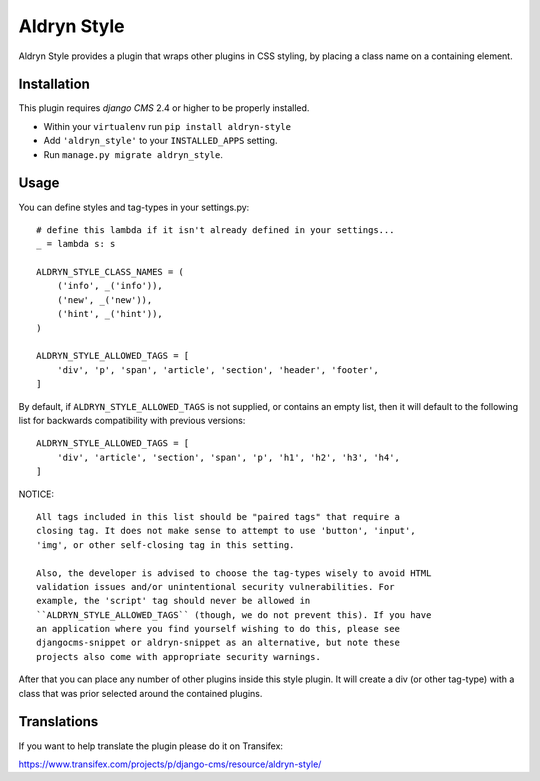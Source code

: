 ============
Aldryn Style
============

Aldryn Style provides a plugin that wraps other plugins in CSS styling, by
placing a class name on a containing element.

------------
Installation
------------

This plugin requires `django CMS` 2.4 or higher to be properly installed.

* Within your ``virtualenv`` run ``pip install aldryn-style``
* Add ``'aldryn_style'`` to your ``INSTALLED_APPS`` setting.
* Run ``manage.py migrate aldryn_style``.

-----
Usage
-----

You can define styles and tag-types in your settings.py::

    # define this lambda if it isn't already defined in your settings...
    _ = lambda s: s

    ALDRYN_STYLE_CLASS_NAMES = (
        ('info', _('info')),
        ('new', _('new')),
        ('hint', _('hint')),
    )

    ALDRYN_STYLE_ALLOWED_TAGS = [
        'div', 'p', 'span', 'article', 'section', 'header', 'footer',
    ]

By default, if ``ALDRYN_STYLE_ALLOWED_TAGS`` is not supplied, or contains an
empty list, then it will default to the following list for backwards
compatibility with previous versions::

    ALDRYN_STYLE_ALLOWED_TAGS = [
        'div', 'article', 'section', 'span', 'p', 'h1', 'h2', 'h3', 'h4',
    ]

NOTICE::

    All tags included in this list should be "paired tags" that require a
    closing tag. It does not make sense to attempt to use 'button', 'input',
    'img', or other self-closing tag in this setting.

    Also, the developer is advised to choose the tag-types wisely to avoid HTML
    validation issues and/or unintentional security vulnerabilities. For
    example, the 'script' tag should never be allowed in
    ``ALDRYN_STYLE_ALLOWED_TAGS`` (though, we do not prevent this). If you have
    an application where you find yourself wishing to do this, please see
    djangocms-snippet or aldryn-snippet as an alternative, but note these
    projects also come with appropriate security warnings.

After that you can place any number of other plugins inside this style plugin.
It will create a div (or other tag-type) with a class that was prior selected
around the contained plugins.

------------
Translations
------------

If you want to help translate the plugin please do it on Transifex:

https://www.transifex.com/projects/p/django-cms/resource/aldryn-style/
